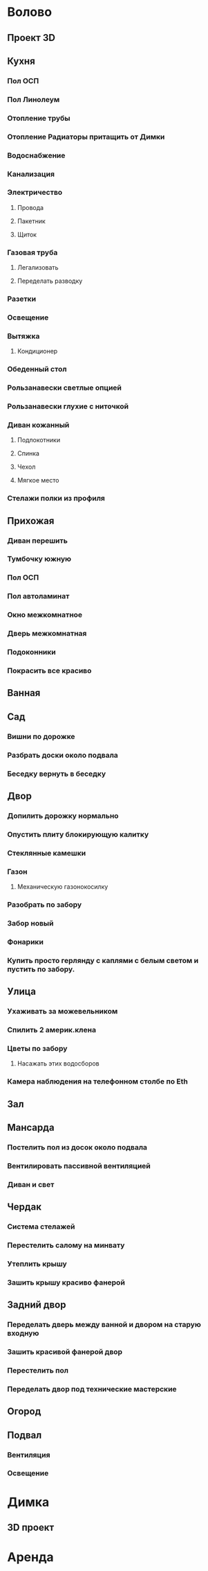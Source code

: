 * Волово
** Проект 3D
** Кухня
*** Пол ОСП
*** Пол Линолеум
*** Отопление трубы
*** Отопление Радиаторы притащить от Димки
*** Водоснабжение
*** Канализация
*** Электричество
**** Провода
**** Пакетник
**** Щиток
*** Газовая труба
**** Легализовать
**** Переделать разводку
*** Разетки
*** Освещение
*** Вытяжка
**** Кондиционер
*** Обеденный стол
*** Рользанавески светлые опцией
*** Рользанавески глухие с ниточкой
*** Диван кожанный
**** Подлокотники
**** Спинка
**** Чехол
**** Мягкое место
*** Стелажи полки из профиля
** Прихожая
*** Диван перешить
*** Тумбочку южную
*** Пол ОСП
*** Пол автоламинат
*** Окно межкомнатное
*** Дверь межкомнатная
*** Подоконники
*** Покрасить все красиво
** Ванная
** Сад
*** Вишни по дорожке
*** Разбрать доски около подвала
*** Беседку вернуть в беседку
** Двор
*** Допилить дорожку нормально
*** Опустить плиту блокирующую калитку
*** Стеклянные камешки
*** Газон
**** Механическую газонокосилку
*** Разобрать по забору
*** Забор новый
*** Фонарики
*** Купить просто герлянду с каплями с белым светом и пустить по забору.
** Улица
*** Ухаживать за можевельником
*** Спилить 2 америк.клена
*** Цветы по забору
**** Насажать этих водосборов
*** Камера наблюдения на телефонном столбе по Eth
** Зал
** Мансарда
*** Постелить пол из досок около подвала
*** Вентилировать пассивной вентиляцией
*** Диван и свет
** Чердак
*** Система стелажей
*** Перестелить салому на минвату
*** Утеплить крышу
***  Зашить крышу красиво фанерой
** Задний двор
*** Переделать дверь между ванной и двором на старую входную
*** Зашить красивой фанерой двор
*** Перестелить пол
*** Переделать двор под технические мастерские
** Огород
** Подвал
*** Вентиляция
*** Освещение
* Димка
** 3D проект
* Аренда
